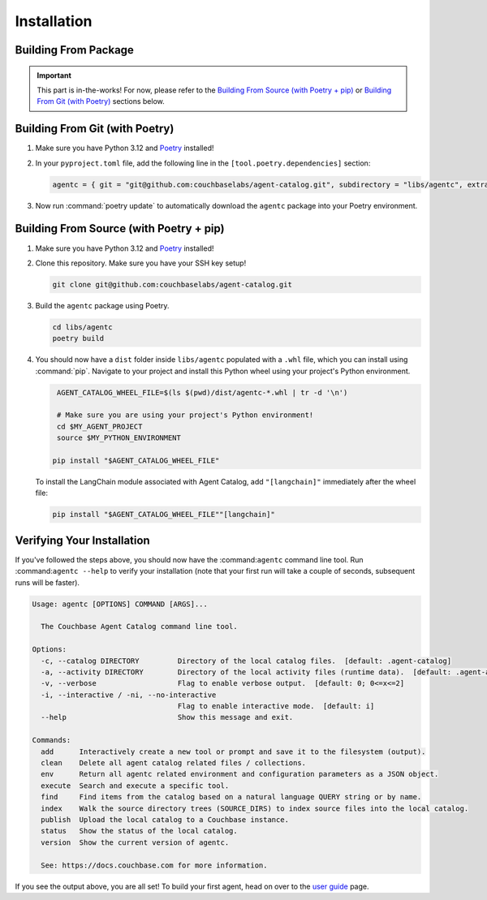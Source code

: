 .. role:: python(code)
   :language: python

Installation
============

Building From Package
---------------------

.. important::

    This part is in-the-works! For now, please refer to the `Building From Source (with Poetry + pip)`_ or
    `Building From Git (with Poetry)`_ sections below.

Building From Git (with Poetry)
-------------------------------

1. Make sure you have Python 3.12 and `Poetry <https://python-poetry.org/docs/#installation>`_ installed!

2. In your ``pyproject.toml`` file, add the following line in the ``[tool.poetry.dependencies]`` section:

   .. code-block:: toml

       agentc = { git = "git@github.com:couchbaselabs/agent-catalog.git", subdirectory = "libs/agentc", extras = ["langchain"] }

3. Now run :command:`poetry update` to automatically download the ``agentc`` package into your Poetry environment.

Building From Source (with Poetry + pip)
----------------------------------------

1. Make sure you have Python 3.12 and `Poetry <https://python-poetry.org/docs/#installation>`_ installed!

2. Clone this repository.
   Make sure you have your SSH key setup!

   .. code-block:: bash

       git clone git@github.com:couchbaselabs/agent-catalog.git

3. Build the ``agentc`` package using Poetry.

   .. code-block:: bash

       cd libs/agentc
       poetry build

4. You should now have a ``dist`` folder inside ``libs/agentc`` populated with a ``.whl`` file, which you can install
   using :command:`pip`.
   Navigate to your project and install this Python wheel using your project's Python environment.

   .. code-block:: bash

       AGENT_CATALOG_WHEEL_FILE=$(ls $(pwd)/dist/agentc-*.whl | tr -d '\n')

       # Make sure you are using your project's Python environment!
       cd $MY_AGENT_PROJECT
       source $MY_PYTHON_ENVIRONMENT

      pip install "$AGENT_CATALOG_WHEEL_FILE"

   To install the LangChain module associated with Agent Catalog, add ``"[langchain]"`` immediately after the wheel file:

   .. code-block:: bash

      pip install "$AGENT_CATALOG_WHEEL_FILE""[langchain]"


Verifying Your Installation
---------------------------
If you've followed the steps above, you should now have the :command:``agentc`` command line tool.
Run :command:``agentc --help`` to verify your installation (note that your first run will take a couple of seconds,
subsequent runs will be faster).

.. code-block:: console

    Usage: agentc [OPTIONS] COMMAND [ARGS]...

      The Couchbase Agent Catalog command line tool.

    Options:
      -c, --catalog DIRECTORY         Directory of the local catalog files.  [default: .agent-catalog]
      -a, --activity DIRECTORY        Directory of the local activity files (runtime data).  [default: .agent-activity]
      -v, --verbose                   Flag to enable verbose output.  [default: 0; 0<=x<=2]
      -i, --interactive / -ni, --no-interactive
                                      Flag to enable interactive mode.  [default: i]
      --help                          Show this message and exit.

    Commands:
      add      Interactively create a new tool or prompt and save it to the filesystem (output).
      clean    Delete all agent catalog related files / collections.
      env      Return all agentc related environment and configuration parameters as a JSON object.
      execute  Search and execute a specific tool.
      find     Find items from the catalog based on a natural language QUERY string or by name.
      index    Walk the source directory trees (SOURCE_DIRS) to index source files into the local catalog.
      publish  Upload the local catalog to a Couchbase instance.
      status   Show the status of the local catalog.
      version  Show the current version of agentc.

      See: https://docs.couchbase.com for more information.

If you see the output above, you are all set!
To build your first agent, head on over to the `user guide <guide.html>`_ page.
